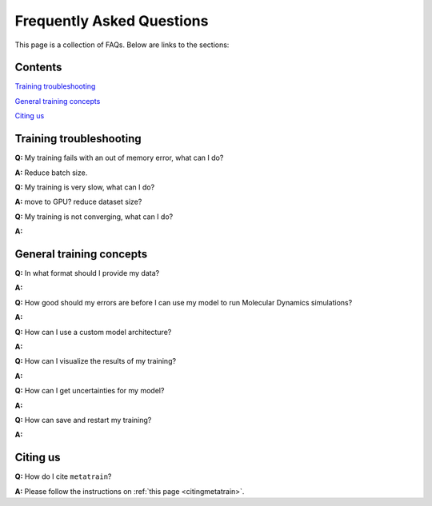 ==========================
Frequently Asked Questions
==========================

This page is a collection of FAQs. Below are links to the sections:

Contents
--------


`Training troubleshooting`_\

`General training concepts`_ \

`Citing us`_ \

Training troubleshooting
------------------------
.. _Training troubleshooting:

**Q:** My training fails with an out of memory error, what can I do? \

**A:** Reduce batch size. 

**Q:** My training is very slow, what can I do? \

**A:** move to GPU? reduce dataset size?

**Q:**  My training is not converging, what can I do? \

**A:**

General training concepts
-------------------------
.. _General training concepts:

**Q:** In what format should I provide my data? \

**A:**

**Q:** How good should my errors are before I can use my model to run Molecular Dynamics simulations? \

**A:**

**Q:** How can I use a custom model architecture? \

**A:**

**Q:** How can I visualize the results of my training? \

**A:**

**Q:** How can I get uncertainties for my model? \

**A:**

**Q:** How can save and restart my training? \

**A:** 

Citing us
---------
.. _Citing us:

**Q:** How do I cite ``metatrain``?

**A:** Please follow the instructions on :ref:`this page <citingmetatrain>`.

